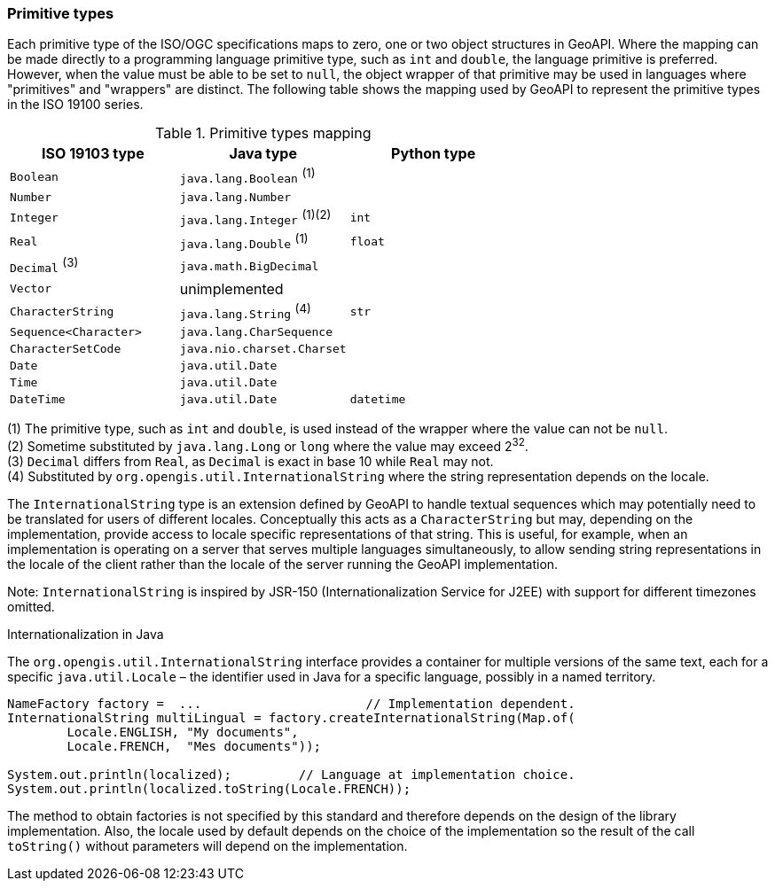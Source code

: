 [[primitives]]
=== Primitive types

Each primitive type of the ISO/OGC specifications maps to zero, one or two object structures in GeoAPI.
Where the mapping can be made directly to a programming language primitive type, such as `int` and `double`,
the language primitive is preferred. However, when the value must be able to be set to `null`,
the object wrapper of that primitive may be used in languages where "primitives" and "wrappers" are distinct.
The following table shows the mapping used by GeoAPI to represent the primitive types in the ISO 19100 series.

.Primitive types mapping
[options="header"]
|================================================================
|ISO 19103 type        |Java type                    |Python type
|`Boolean`             |`java.lang.Boolean` ^(1)^    |
|`Number`              |`java.lang.Number`           |
|`Integer`             |`java.lang.Integer` ^(1)(2)^ |`int`
|`Real`                |`java.lang.Double`  ^(1)^    |`float`
|`Decimal` ^(3)^       |`java.math.BigDecimal`       |
|`Vector`              |unimplemented                |
|`CharacterString`     |`java.lang.String`  ^(4)^    |`str`
|`Sequence<Character>` |`java.lang.CharSequence`     |
|`CharacterSetCode`    |`java.nio.charset.Charset`   |
|`Date`                |`java.util.Date`             |
|`Time`                |`java.util.Date`             |
|`DateTime`            |`java.util.Date`             |`datetime`
|================================================================

[small]#(1) The primitive type, such as `int` and `double`, is used instead of the wrapper where the value can not be `null`.# +
[small]#(2) Sometime substituted by `java.lang.Long` or `long` where the value may exceed 2^32^.# +
[small]#(3) `Decimal` differs from `Real`, as `Decimal` is exact in base 10 while `Real` may not.# +
[small]#(4) Substituted by `org.opengis.util.InternationalString` where the string representation depends on the locale.#

The `InternationalString` type is an extension defined by GeoAPI to handle textual sequences
which may potentially need to be translated for users of different locales.
Conceptually this acts as a `CharacterString` but may, depending on the implementation,
provide access to locale specific representations of that string.
This is useful, for example, when an implementation is operating on a server that serves multiple languages simultaneously,
to allow sending string representations in the locale of the client rather than the locale of the server running the GeoAPI implementation.

[small]#Note: `InternationalString` is inspired by JSR-150 (Internationalization Service for J2EE) with support for different timezones omitted.#

.Internationalization in Java
****
The `org.opengis.util.InternationalString` interface provides a container for multiple versions of the same text,
each for a specific `java.util.Locale` – the identifier used in Java for a specific language, possibly in a named territory.

[source,java]
----
NameFactory factory =  ...                      // Implementation dependent.
InternationalString multiLingual = factory.createInternationalString(Map.of(
        Locale.ENGLISH, "My documents",
        Locale.FRENCH,  "Mes documents"));

System.out.println(localized);         // Language at implementation choice.
System.out.println(localized.toString(Locale.FRENCH));
----

The method to obtain factories is not specified by this standard and therefore depends on the design of the library implementation.
Also, the locale used by default depends on the choice of the implementation so the result of the call `toString()`
without parameters will depend on the implementation.
****
